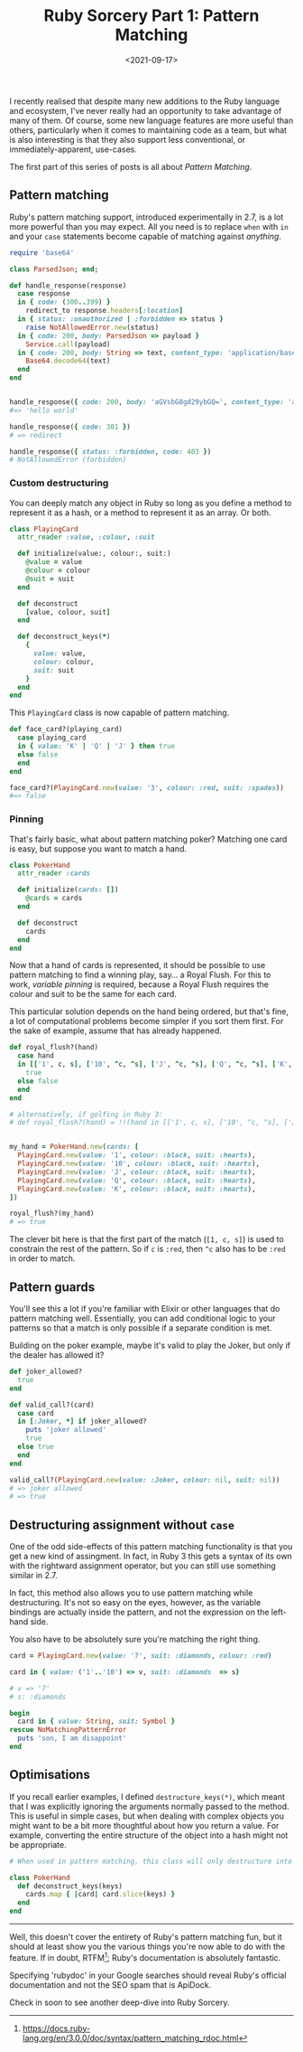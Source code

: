 #+TITLE: Ruby Sorcery Part 1: Pattern Matching
#+DATE: <2021-09-17>
:PROPERTIES:
:CATEGORY: ruby
:END:


I recently realised that despite many new additions to the Ruby language and ecosystem, I've never really had an opportunity to take advantage of many of them. Of course, some new language features are more useful than others, particularly when it comes to maintaining code as a team, but what is also interesting is that they also support less conventional, or immediately-apparent, use-cases.

The first part of this series of posts is all about /Pattern Matching/.

** Pattern matching

Ruby's pattern matching support, introduced experimentally in 2.7, is a lot more powerful than you may expect. All you need is to replace ~when~ with ~in~ and your ~case~ statements become capable of matching against /anything/.

#+begin_src ruby
  require 'base64'
  
  class ParsedJson; end;
  
  def handle_response(response)
    case response
    in { code: (300..399) }
      redirect_to response.headers[:location]
    in { status: :unauthorized | :forbidden => status }
      raise NotAllowedError.new(status)
    in { code: 200, body: ParsedJson => payload }
      Service.call(payload)
    in { code: 200, body: String => text, content_type: 'application/base64' }
      Base64.decode64(text)
    end
  end
    
      
  handle_response({ code: 200, body: 'aGVsbG8gd29ybGQ=', content_type: 'application/base64' })
  #=> 'hello world'

  handle_response({ code: 301 })
  # => redirect

  handle_response({ status: :forbidden, code: 403 })
  # NotAllowedError (forbidden)
#+end_src

*** Custom destructuring

You can deeply match any object in Ruby so long as you define a method to represent it as a hash, or a method to represent it as an array. Or both.

#+begin_src ruby
  class PlayingCard
    attr_reader :value, :colour, :suit
    
    def initialize(value:, colour:, suit:)
      @value = value
      @colour = colour
      @suit = suit
    end

    def deconstruct
      [value, colour, suit]
    end

    def deconstruct_keys(*)
      {
        value: value,
        colour: colour,
        suit: suit
      }
    end
  end
#+end_src

This ~PlayingCard~ class is now capable of pattern matching.

#+begin_src ruby
  def face_card?(playing_card)
    case playing_card
    in { value: 'K' | 'Q' | 'J' } then true
    else false
    end
  end

  face_card?(PlayingCard.new(value: '3', colour: :red, suit: :spades))
  #=> false
#+end_src

*** Pinning

That's fairly basic, what about pattern matching poker? Matching one card is easy, but suppose you want to match a hand.

#+begin_src ruby
  class PokerHand
    attr_reader :cards
    
    def initialize(cards: [])
      @cards = cards
    end

    def deconstruct
      cards
    end
  end
#+end_src

Now that a hand of cards is represented, it should be possible to use pattern matching to find a winning play, say... a Royal Flush. For this to work, /variable pinning/ is required, because a Royal Flush requires the colour and suit to be the same for each card.

This particular solution depends on the hand being ordered, but that's fine, a lot of computational problems become simpler if you sort them first. For the sake of example, assume that has already happened.

#+begin_src ruby
  def royal_flush?(hand)
    case hand
    in [['1', c, s], ['10', ^c, ^s], ['J', ^c, ^s], ['Q', ^c, ^s], ['K', ^c, ^s]]
      true
    else false
    end
  end

  # alternatively, if golfing in Ruby 3:
  # def royal_flush?(hand) = !!(hand in [['1', c, s], ['10', ^c, ^s], ['J', ^c, ^s], ['Q', ^c, ^s], ['K', ^c, ^s]] rescue false)


  my_hand = PokerHand.new(cards: [
    PlayingCard.new(value: '1', colour: :black, suit: :hearts),
    PlayingCard.new(value: '10', colour: :black, suit: :hearts),
    PlayingCard.new(value: 'J', colour: :black, suit: :hearts),
    PlayingCard.new(value: 'Q', colour: :black, suit: :hearts),
    PlayingCard.new(value: 'K', colour: :black, suit: :hearts),
  ])

  royal_flush?(my_hand)
  # => true
#+end_src

The clever bit here is that the first part of the match (~[1, c, s]~) is used to constrain the rest of the pattern. So if ~c~ is ~:red~, then ~^c~ also has to be ~:red~ in order to match.

** Pattern guards

You'll see this a lot if you're familiar with Elixir or other languages that do pattern matching well. Essentially, you can add conditional logic to your patterns so that a match is only possible if a separate condition is met.

Building on the poker example, maybe it's valid to play the Joker, but only if the dealer has allowed it?

#+begin_src ruby
  def joker_allowed?
    true
  end
    
  def valid_call?(card)
    case card
    in [:Joker, *] if joker_allowed?
      puts 'joker allowed'
      true
    else true
    end
  end

  valid_call?(PlayingCard.new(value: :Joker, colour: nil, suit: nil))
  # => joker allowed
  # => true
#+end_src

** Destructuring assignment without ~case~

One of the odd side-effects of this pattern matching functionality is that you get a new kind of assingment. In fact, in Ruby 3 this gets a syntax of its own with the rightward assignment operator, but you can still use something similar in 2.7.

In fact, this method also allows you to use pattern matching while destructuring. It's not so easy on the eyes, however, as the variable bindings are actually inside the pattern, and not the expression on the left-hand side.

You also have to be absolutely sure you're matching the right thing.

#+begin_src ruby
  card = PlayingCard.new(value: '7', suit: :diamonds, colour: :red)

  card in { value: ('1'..'10') => v, suit: :diamonds  => s}

  # v => '7'
  # s: :diamonds

  begin
    card in { value: String, suit: Symbol }
  rescue NoMatchingPatternError
    puts 'son, I am disappoint'
  end
#+end_src

** Optimisations

If you recall earlier examples, I defined ~destructure_keys(*)~, which meant that I was explicitly ignoring the arguments normally passed to the method. This is useful in simple cases, but when dealing with complex objects you might want to be a bit more thoughtful about how you return a value. For example, converting the entire structure of the object into a hash might not be appropriate.

#+begin_src ruby
  # When used in pattern matching, this class will only destructure into the provided keys
  
  class PokerHand
    def deconstruct_keys(keys)
      cards.map { |card| card.slice(keys) }
    end
  end
#+end_src

-----

Well, this doesn't cover the entirety of Ruby's pattern matching fun, but it should at least show you the various things you're now able to do with the feature. If in doubt, RTFM[fn:1]; Ruby's documentation is absolutely fantastic.

#+begin_aside
Specifying 'rubydoc' in your Google searches should reveal Ruby's official documentation and not the SEO spam that is ApiDock.
#+end_aside

Check in soon to see another deep-dive into Ruby Sorcery.


[fn:1] https://docs.ruby-lang.org/en/3.0.0/doc/syntax/pattern_matching_rdoc.html
